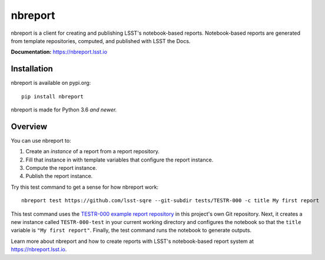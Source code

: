 ########
nbreport
########

nbreport is a client for creating and publishing LSST's notebook-based reports.
Notebook-based reports are generated from template repositories, computed, and published with LSST the Docs.

**Documentation:** https://nbreport.lsst.io

Installation
============

nbreport is available on pypi.org::

   pip install nbreport

nbreport is made for Python 3.6 *and newer.*

Overview
========

You can use nbreport to:

1. Create an *instance* of a report from a report repository.
2. Fill that instance in with template variables that configure the report instance.
3. Compute the report instance.
4. Publish the report instance.

Try this test command to get a sense for how nbreport work::

   nbreport test https://github.com/lsst-sqre --git-subdir tests/TESTR-000 -c title My first report

This test command uses the `TESTR-000 example report repository`_ in this project's own Git repository.
Next, it creates a new instance called ``TESTR-000-test`` in your current working directory and configures the notebook so that the ``title`` variable is ``"My first report"``.
Finally, the test command runs the notebook to generate outputs.

Learn more about nbreport and how to create reports with LSST's notebook-based report system at https://nbreport.lsst.io.

.. _`TESTR-000 example report repository`: https://github.com/lsst-sqre/nbreport/tree/master/tests/TESTR-000
